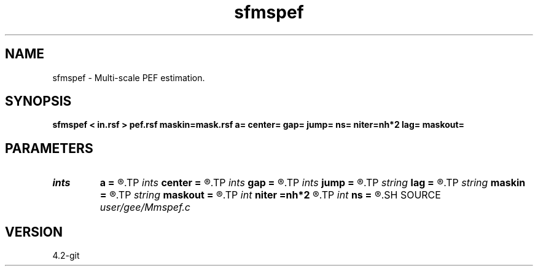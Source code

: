 .TH sfmspef 1  "APRIL 2023" Madagascar "Madagascar Manuals"
.SH NAME
sfmspef \- Multi-scale PEF estimation.
.SH SYNOPSIS
.B sfmspef < in.rsf > pef.rsf maskin=mask.rsf a= center= gap= jump= ns= niter=nh*2 lag= maskout=
.SH PARAMETERS
.PD 0
.TP
.I ints   
.B a
.B =
.R  	 [dim]
.TP
.I ints   
.B center
.B =
.R  	 [dim]
.TP
.I ints   
.B gap
.B =
.R  	 [dim]
.TP
.I ints   
.B jump
.B =
.R  	 [ns]
.TP
.I string 
.B lag
.B =
.R  	output file for filter lags
.TP
.I string 
.B maskin
.B =
.R  	optional input mask file (auxiliary input file name)
.TP
.I string 
.B maskout
.B =
.R  	optional output mask file
.TP
.I int    
.B niter
.B =nh*2
.R  
.TP
.I int    
.B ns
.B =
.R  	number of scales
.SH SOURCE
.I user/gee/Mmspef.c
.SH VERSION
4.2-git
